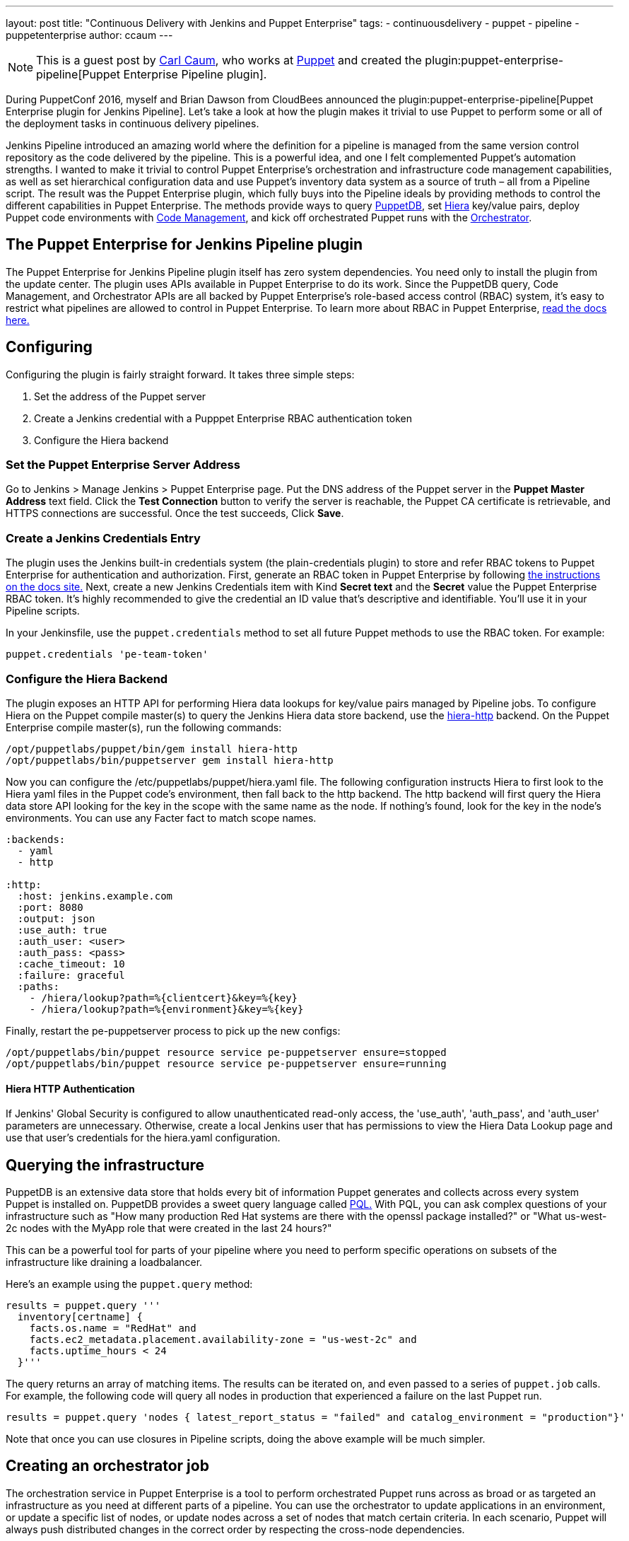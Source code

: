 ---
layout: post
title: "Continuous Delivery with Jenkins and Puppet Enterprise"
tags:
- continuousdelivery
- puppet
- pipeline
- puppetenterprise
author: ccaum
---


[NOTE]
====
This is a guest post by link:https://github.com/ccaum[Carl Caum],
who works at link:https://puppet.com[Puppet] and created the
plugin:puppet-enterprise-pipeline[Puppet Enterprise Pipeline plugin].
====


During PuppetConf 2016, myself and Brian Dawson from CloudBees announced the
plugin:puppet-enterprise-pipeline[Puppet Enterprise
plugin for Jenkins Pipeline].
Let's take a look at how the plugin makes it trivial to use Puppet to perform
some or all of the deployment tasks in continuous delivery pipelines.

Jenkins Pipeline introduced an amazing world where the definition for a
pipeline is managed from the same version control repository as the code
delivered by the pipeline. This is a powerful idea, and one I felt complemented
Puppet's automation strengths. I wanted to make it trivial to control Puppet
Enterprise's orchestration and infrastructure code management capabilities, as
well as set hierarchical configuration data and use Puppet's inventory data
system as a source of truth – all from a Pipeline script. The result was the
Puppet Enterprise plugin, which fully buys into the Pipeline ideals by
providing methods to control the different capabilities in Puppet Enterprise.
The methods provide ways to query
link:https://docs.puppet.com/puppetdb/4.3/[PuppetDB], set
link:https://docs.puppet.com/hiera/3.2/[Hiera] key/value pairs, deploy
Puppet code environments with
link:https://docs.puppet.com/pe/latest/code_mgr.html[Code Management], and kick off orchestrated Puppet runs with the
link:https://docs.puppet.com/pe/latest/app_orchestration_overview.html[Orchestrator].

== The Puppet Enterprise for Jenkins Pipeline plugin

The Puppet Enterprise for Jenkins Pipeline plugin itself has zero system
dependencies. You need only to install the plugin from the update center. The
plugin uses APIs available in Puppet Enterprise to do its work. Since the
PuppetDB query, Code Management, and Orchestrator APIs are all
backed by Puppet Enterprise's role-based access control (RBAC) system, it's
easy to restrict what pipelines are allowed to control in Puppet Enterprise. To
learn more about RBAC in Puppet Enterprise,
link:https://docs.puppet.com/pe/latest/rbac_intro.html[read the docs here.]

== Configuring

Configuring the plugin is fairly straight forward. It takes three simple steps:

. Set the address of the Puppet server
. Create a Jenkins credential with a Pupppet Enterprise RBAC authentication token
. Configure the Hiera backend

=== Set the Puppet Enterprise Server Address

Go to Jenkins > Manage Jenkins > Puppet Enterprise page. Put the DNS address of
the Puppet server in the *Puppet Master Address* text field. Click the *Test
Connection* button to verify the server is reachable, the Puppet CA certificate
is retrievable, and HTTPS connections are successful. Once the test succeeds,
Click *Save*.

=== Create a Jenkins Credentials Entry

The plugin uses the Jenkins built-in credentials system (the plain-credentials
plugin) to store and refer RBAC tokens to Puppet Enterprise for authentication
and authorization. First, generate an RBAC token in Puppet Enterprise by
following
link:https://docs.puppet.com/pe/latest/rbac_token_auth.html#generating-a-token-for-use-by-a-service[the
instructions on the docs site.] Next, create a new Jenkins Credentials item
with Kind *Secret text* and the *Secret* value the Puppet Enterprise RBAC
token. It's highly recommended to give the credential an ID value that's
descriptive and identifiable. You'll use it in your Pipeline scripts.

In your Jenkinsfile, use the `puppet.credentials` method to set all future Puppet
methods to use the RBAC token. For example:

[source, groovy]
----
puppet.credentials 'pe-team-token'
----

=== Configure the Hiera Backend

The plugin exposes an HTTP API for performing Hiera data lookups for key/value
pairs managed by Pipeline jobs. To configure Hiera on the Puppet compile
master(s) to query the Jenkins Hiera data store backend, use the
link:https://github.com/crayfishx/hiera-http[hiera-http] backend. On the
Puppet Enterprise compile master(s), run the following commands:

----
/opt/puppetlabs/puppet/bin/gem install hiera-http
/opt/puppetlabs/bin/puppetserver gem install hiera-http
----

Now you can configure the /etc/puppetlabs/puppet/hiera.yaml file. The following
configuration instructs Hiera to first look to the Hiera yaml files in the
Puppet code's environment, then fall back to the http backend. The http backend
will first query the Hiera data store API looking for the key in the scope with
the same name as the node. If nothing's found, look for the key in the node's
environments. You can use any Facter fact to match scope names.

----
:backends:
  - yaml
  - http

:http:
  :host: jenkins.example.com
  :port: 8080
  :output: json
  :use_auth: true
  :auth_user: <user>
  :auth_pass: <pass>
  :cache_timeout: 10
  :failure: graceful
  :paths:
    - /hiera/lookup?path=%{clientcert}&key=%{key}
    - /hiera/lookup?path=%{environment}&key=%{key}
----

Finally, restart the pe-puppetserver process to pick up the new configs:

----
/opt/puppetlabs/bin/puppet resource service pe-puppetserver ensure=stopped
/opt/puppetlabs/bin/puppet resource service pe-puppetserver ensure=running
----

==== Hiera HTTP Authentication

If Jenkins' Global Security is configured to allow unauthenticated read-only
access, the 'use_auth', 'auth_pass', and 'auth_user' parameters are
unnecessary. Otherwise, create a local Jenkins user that has permissions to
view the Hiera Data Lookup page and use that user's credentials for the
hiera.yaml configuration.

== Querying the infrastructure

PuppetDB is an extensive data store that holds every bit of information Puppet
generates and collects across every system Puppet is installed on. PuppetDB
provides a sweet query language called
link:https://docs.puppet.com/puppetdb/4.3/api/query/v4/pql.html[PQL.] With PQL,
you can ask complex questions of your infrastructure such as "How many
production Red Hat systems are there with the openssl package installed?" or
"What us-west-2c nodes with the MyApp role that were created in the last 24
hours?"

This can be a powerful tool for parts of your pipeline where you need to
perform specific operations on subsets of the infrastructure like draining a
loadbalancer.

Here's an example using the `puppet.query` method:

[source, groovy]
----
results = puppet.query '''
  inventory[certname] {
    facts.os.name = "RedHat" and
    facts.ec2_metadata.placement.availability-zone = "us-west-2c" and
    facts.uptime_hours < 24
  }'''
----

The query returns an array of matching items. The results can be
iterated on, and even passed to a series of `puppet.job` calls. For example, the
following code will query all nodes in production that experienced a failure on
the last Puppet run.

[source, groovy]
----
results = puppet.query 'nodes { latest_report_status = "failed" and catalog_environment = "production"}'
----

Note that once you can use closures in Pipeline scripts, doing the above
example will be much simpler.

== Creating an orchestrator job

The orchestration service in Puppet Enterprise is a tool to perform
orchestrated Puppet runs across as broad or as targeted an infrastructure as
you need at different parts of a pipeline. You can use the orchestrator to
update applications in an environment, or update a specific list of nodes, or
update nodes across a set of nodes that match certain criteria. In each
scenario, Puppet will always push distributed changes in the correct order by
respecting the cross-node dependencies.

To create a job in the Puppet orchestrator from a Jenkins pipeline, use the
`puppet.job` method. The `puppet.job` method will create a new orchestrator job,
monitor the job for completion, and determine if any Puppet runs failed. If
there were failures, the pipeline will fail.

The following are just some examples of how to run Puppet orchestration jobs against the infrastructure you need to target.

Target an entire environment:

[source, groovy]
----
puppet.job 'production'
----

Target instances of an application in production:

[source, groovy]
----
puppet.job 'production', application: 'Myapp'
----

Target a specific list of nodes:

[source, groovy]
----
puppet.job 'production', nodes: ['db.example.com','appserver01.example.com','appserver02.example.com']
----

Target nodes matching a complex set if criteria:

[source, groovy]
----
puppet.job 'production', query: 'inventory[certname] { facts.os.name = "RedHat" and facts.ec2_metadata.placement.availability-zone = "us-west-2c" and uptime_hours < 24 }'
----

As you can see, the `puppet.job` command means you can be as broad or as targeted
as you need to be for different parts of your pipeline. There are many other
options you can add to the `puppet.job` method call, such as setting the Puppet
runs to noop, or giving the orchestrator a maximum concurrency limit.
link:https://puppet.com/product/capabilities/application-orchestration[Learn
more about the orchestrator here.]

== Updating Puppet code

If you're using Code Management in Puppet Enterprise (and you should), you can
ensure that all the modules, site manifests, Hiera data, and roles and profiles
are staged, synced, and ready across all your Puppet masters, direct from your
Jenkins pipeline.

To update Puppet code across all Puppet masters, use the `puppet.codeDeploy` method:

[source, groovy]
----
puppet.codeDeploy 'staging'
----

link:https://puppet.com/product/capabilities/code-management[Learn more Code Management in Puppet Enterprise here.]

== Setting Hiera values

The plugin includes an experimental feature to set Hiera key/value pairs. There
are many cases where you need to promote information through a pipeline, such
as a build version or artifact location. Doing so is very difficult in Puppet,
since data promotion almost always involves changing Hiera files and committing
to version control.

The plugin exposes an HTTP API endpoint that Hiera can query using the
hiera-http backend. With the backend configured on the Puppet master(s),
key/value pairs can be set to scopes. A scope is arbitrary and can be anything
you like, such as a Puppet environment, a node's certname, or the name of a
Facter fact like operatingsystem or domain.

To set a Hiera value from a pipeline, use the `puppet.hiera` method.

[source, groovy]
----
puppet.hiera scope: 'staging', key: 'build-version', value: env.BUILD_ID
----

Now you can set the same key with the same value to the production scope later
in the pipeline, followed by a call to `puppet.job` to push the change out.

== Examples

The
link:https://github.com/jenkinsci/puppet-enterprise-pipeline-plugin/tree/master/examples[plugin's
Github repository] contains a set of example Pipeline scripts. Feel free to
issue pull requests to add your own scripts!

== What's next

I'm pretty excited to see how this is going to help simplify continuous
delivery pipelines. I encourage everyone to get started with continuous
delivery today, even if it's just a simple pipeline. As your practices evolve,
you can begin to add automated tests, automate away manual checkpoints, start
to incorporate InfoSec tests, and include phases for practices like patch
management that require lots of manual approvals, verifications and rollouts.
You'll be glad you did.

